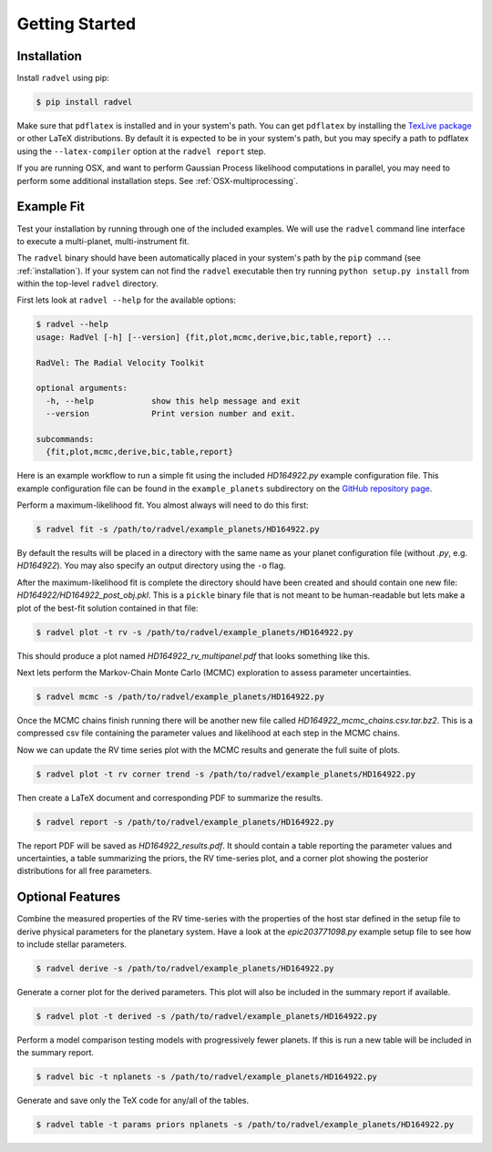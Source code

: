 .. _quickstartcli:

Getting Started
============

.. _installation:

Installation
++++++++++++

Install ``radvel`` using pip:

.. code-block:: bash

    $ pip install radvel

Make sure that ``pdflatex`` is installed and in your system's path. 
You can get ``pdflatex`` by installing the `TexLive package
<https://www.tug.org/texlive/>`_ or other LaTeX distributions.
By default it is expected to be in your system's path, but you may
specify a path to pdflatex using the ``--latex-compiler``
option at the ``radvel report`` step.

If you are running OSX, and want to perform Gaussian Process likelihood
computations in parallel, you may need to perform some additional
installation steps. See :ref:`OSX-multiprocessing`.


Example Fit
+++++++++++

Test your installation by running through one of the included
examples. We will use the ``radvel`` command line interface to execute
a multi-planet, multi-instrument fit.

The ``radvel`` binary should have been automatically placed in your system's path by the
``pip`` command (see :ref:`installation`). If your system can not find
the ``radvel`` executable then try running ``python setup.py install``
from within the top-level ``radvel`` directory.

First lets look at ``radvel --help`` for the available options:

.. code-block:: bash
		
    $ radvel --help
    usage: RadVel [-h] [--version] {fit,plot,mcmc,derive,bic,table,report} ...

    RadVel: The Radial Velocity Toolkit

    optional arguments:
      -h, --help            show this help message and exit
      --version             Print version number and exit.

    subcommands:
      {fit,plot,mcmc,derive,bic,table,report}


Here is an example workflow to
run a simple fit using the included `HD164922.py` example
configuration file. This example configuration file can be found in the ``example_planets``
subdirectory on the `GitHub repository page
<https://github.com/California-Planet-Search/radvel/tree/master/example_planets>`_.

Perform a maximum-likelihood fit. You almost always will need to do this first:

.. code-block:: bash

    $ radvel fit -s /path/to/radvel/example_planets/HD164922.py

   
By default the results will be placed in a directory with the same name as
your planet configuration file (without `.py`, e.g. `HD164922`). You
may also specify an output directory using the ``-o`` flag.

After the maximum-likelihood fit is complete the directory should have been created
and should contain one new file:
`HD164922/HD164922_post_obj.pkl`. This is a ``pickle`` binary file
that is not meant to be human-readable but lets make a plot of the
best-fit solution contained in that file:

.. code-block:: bash

    $ radvel plot -t rv -s /path/to/radvel/example_planets/HD164922.py

This should produce a plot named
`HD164922_rv_multipanel.pdf` that looks something like this.

.. image:: plots/HD164922_rv_multipanel.png

Next lets perform the Markov-Chain Monte Carlo (MCMC) exploration to
assess parameter uncertainties.

.. code-block:: bash

    $ radvel mcmc -s /path/to/radvel/example_planets/HD164922.py

Once the MCMC chains finish running there will be another new file
called `HD164922_mcmc_chains.csv.tar.bz2`. This is a compressed csv
file containing the parameter values and likelihood at each step in
the MCMC chains.

Now we can update the RV time series plot with the MCMC
results and generate the full suite of plots.

.. code-block:: bash

    $ radvel plot -t rv corner trend -s /path/to/radvel/example_planets/HD164922.py

Then create a LaTeX document and corresponding PDF to summarize the
results.

.. code-block:: bash

    $ radvel report -s /path/to/radvel/example_planets/HD164922.py

The report PDF will be saved as `HD164922_results.pdf`. It should
contain a table reporting the parameter values and uncertainties, a
table summarizing the priors, the RV time-series plot, and a corner
plot showing the posterior distributions for all free parameters.


Optional Features
+++++++++++++++++

Combine the measured properties of the RV time-series with
the properties of the host star defined in the setup file to
derive physical parameters for the planetary system. Have a look at the
`epic203771098.py` example setup file to see how to include stellar parameters.

.. code-block:: bash

    $ radvel derive -s /path/to/radvel/example_planets/HD164922.py

Generate a corner plot for the derived parameters. This plot will also be
included in the summary report if available.

.. code-block:: bash

    $ radvel plot -t derived -s /path/to/radvel/example_planets/HD164922.py

Perform a model comparison testing models with progressively fewer
planets. If this is run a new table will be included in the summary report.

.. code-block:: bash

    $ radvel bic -t nplanets -s /path/to/radvel/example_planets/HD164922.py

Generate and save only the TeX code for any/all of the tables.

.. code-block:: bash

    $ radvel table -t params priors nplanets -s /path/to/radvel/example_planets/HD164922.py

